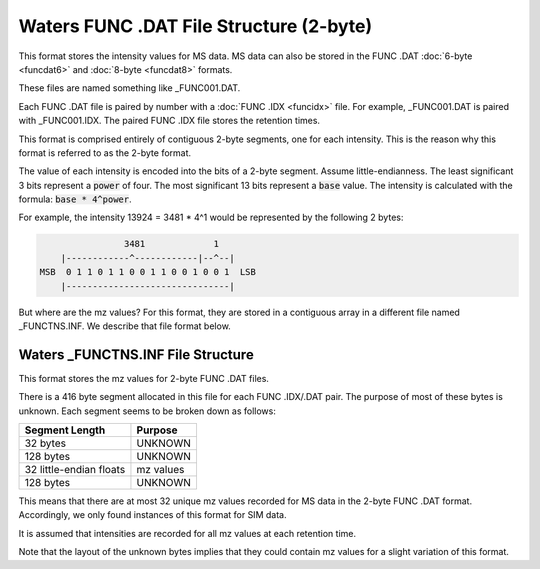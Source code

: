 .. _funcdat2:

Waters FUNC .DAT File Structure (2-byte)
========================================

This format stores the intensity values for MS data. MS data can also be stored in the FUNC .DAT :doc:`6-byte <funcdat6>` and :doc:`8-byte <funcdat8>` formats.

These files are named something like _FUNC001.DAT. 

Each FUNC .DAT file is paired by number with a :doc:`FUNC .IDX <funcidx>` file. For example, _FUNC001.DAT is paired with _FUNC001.IDX. The paired FUNC .IDX file stores the retention times. 

This format is comprised entirely of contiguous 2-byte segments, one for each intensity. This is the reason why this format is referred to as the 2-byte format.

The value of each intensity is encoded into the bits of a 2-byte segment. Assume little-endianness. The least significant 3 bits represent a :code:`power` of four. The most significant 13 bits represent a :code:`base` value. The intensity is calculated with the formula: :code:`base * 4^power`.

For example, the intensity 13924 = 3481 * 4^1 would be represented by the following 2 bytes:

.. code-block:: text 

                   3481             1
       |------------^------------|--^--|
   MSB  0 1 1 0 1 1 0 0 1 1 0 0 1 0 0 1  LSB 
       |-------------------------------|   


But where are the mz values? For this format, they are stored in a contiguous array in a different file named _FUNCTNS.INF. We describe that file format below. 

Waters _FUNCTNS.INF File Structure 
----------------------------------

This format stores the mz values for 2-byte FUNC .DAT files.

There is a 416 byte segment allocated in this file for each FUNC .IDX/.DAT pair. The purpose of most of these bytes is unknown. Each segment seems to be broken down as follows:

.. list-table::
   :header-rows: 1

   * - Segment Length
     - Purpose 
   * - 32 bytes
     - UNKNOWN
   * - 128 bytes
     - UNKNOWN
   * - 32 little-endian floats
     - mz values
   * - 128 bytes
     - UNKNOWN

This means that there are at most 32 unique mz values recorded for MS data in the 2-byte FUNC .DAT format. Accordingly, we only found instances of this format for SIM data. 

It is assumed that intensities are recorded for all mz values at each retention time.

Note that the layout of the unknown bytes implies that they could contain mz values for a slight variation of this format. 
